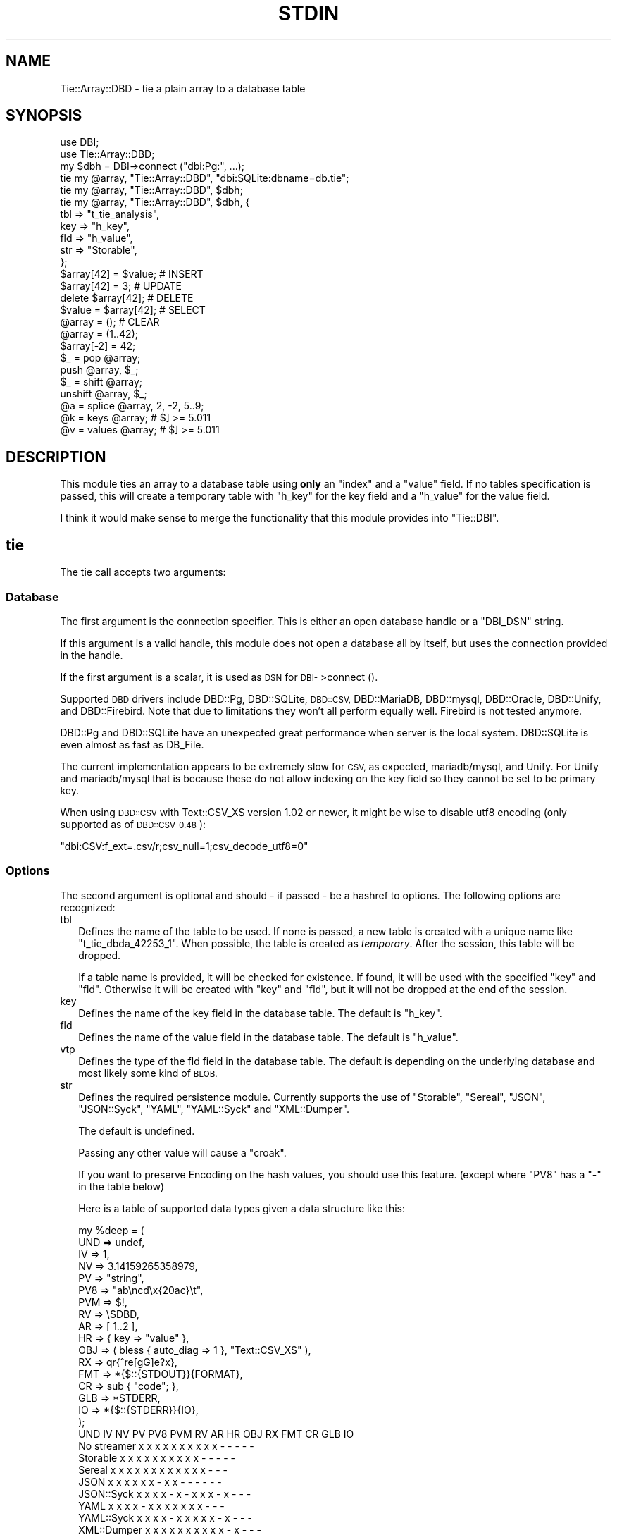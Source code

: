 .\" Automatically generated by Pod::Man 4.14 (Pod::Simple 3.43)
.\"
.\" Standard preamble:
.\" ========================================================================
.de Sp \" Vertical space (when we can't use .PP)
.if t .sp .5v
.if n .sp
..
.de Vb \" Begin verbatim text
.ft CW
.nf
.ne \\$1
..
.de Ve \" End verbatim text
.ft R
.fi
..
.\" Set up some character translations and predefined strings.  \*(-- will
.\" give an unbreakable dash, \*(PI will give pi, \*(L" will give a left
.\" double quote, and \*(R" will give a right double quote.  \*(C+ will
.\" give a nicer C++.  Capital omega is used to do unbreakable dashes and
.\" therefore won't be available.  \*(C` and \*(C' expand to `' in nroff,
.\" nothing in troff, for use with C<>.
.tr \(*W-
.ds C+ C\v'-.1v'\h'-1p'\s-2+\h'-1p'+\s0\v'.1v'\h'-1p'
.ie n \{\
.    ds -- \(*W-
.    ds PI pi
.    if (\n(.H=4u)&(1m=24u) .ds -- \(*W\h'-12u'\(*W\h'-12u'-\" diablo 10 pitch
.    if (\n(.H=4u)&(1m=20u) .ds -- \(*W\h'-12u'\(*W\h'-8u'-\"  diablo 12 pitch
.    ds L" ""
.    ds R" ""
.    ds C` ""
.    ds C' ""
'br\}
.el\{\
.    ds -- \|\(em\|
.    ds PI \(*p
.    ds L" ``
.    ds R" ''
.    ds C`
.    ds C'
'br\}
.\"
.\" Escape single quotes in literal strings from groff's Unicode transform.
.ie \n(.g .ds Aq \(aq
.el       .ds Aq '
.\"
.\" If the F register is >0, we'll generate index entries on stderr for
.\" titles (.TH), headers (.SH), subsections (.SS), items (.Ip), and index
.\" entries marked with X<> in POD.  Of course, you'll have to process the
.\" output yourself in some meaningful fashion.
.\"
.\" Avoid warning from groff about undefined register 'F'.
.de IX
..
.nr rF 0
.if \n(.g .if rF .nr rF 1
.if (\n(rF:(\n(.g==0)) \{\
.    if \nF \{\
.        de IX
.        tm Index:\\$1\t\\n%\t"\\$2"
..
.        if !\nF==2 \{\
.            nr % 0
.            nr F 2
.        \}
.    \}
.\}
.rr rF
.\"
.\" Accent mark definitions (@(#)ms.acc 1.5 88/02/08 SMI; from UCB 4.2).
.\" Fear.  Run.  Save yourself.  No user-serviceable parts.
.    \" fudge factors for nroff and troff
.if n \{\
.    ds #H 0
.    ds #V .8m
.    ds #F .3m
.    ds #[ \f1
.    ds #] \fP
.\}
.if t \{\
.    ds #H ((1u-(\\\\n(.fu%2u))*.13m)
.    ds #V .6m
.    ds #F 0
.    ds #[ \&
.    ds #] \&
.\}
.    \" simple accents for nroff and troff
.if n \{\
.    ds ' \&
.    ds ` \&
.    ds ^ \&
.    ds , \&
.    ds ~ ~
.    ds /
.\}
.if t \{\
.    ds ' \\k:\h'-(\\n(.wu*8/10-\*(#H)'\'\h"|\\n:u"
.    ds ` \\k:\h'-(\\n(.wu*8/10-\*(#H)'\`\h'|\\n:u'
.    ds ^ \\k:\h'-(\\n(.wu*10/11-\*(#H)'^\h'|\\n:u'
.    ds , \\k:\h'-(\\n(.wu*8/10)',\h'|\\n:u'
.    ds ~ \\k:\h'-(\\n(.wu-\*(#H-.1m)'~\h'|\\n:u'
.    ds / \\k:\h'-(\\n(.wu*8/10-\*(#H)'\z\(sl\h'|\\n:u'
.\}
.    \" troff and (daisy-wheel) nroff accents
.ds : \\k:\h'-(\\n(.wu*8/10-\*(#H+.1m+\*(#F)'\v'-\*(#V'\z.\h'.2m+\*(#F'.\h'|\\n:u'\v'\*(#V'
.ds 8 \h'\*(#H'\(*b\h'-\*(#H'
.ds o \\k:\h'-(\\n(.wu+\w'\(de'u-\*(#H)/2u'\v'-.3n'\*(#[\z\(de\v'.3n'\h'|\\n:u'\*(#]
.ds d- \h'\*(#H'\(pd\h'-\w'~'u'\v'-.25m'\f2\(hy\fP\v'.25m'\h'-\*(#H'
.ds D- D\\k:\h'-\w'D'u'\v'-.11m'\z\(hy\v'.11m'\h'|\\n:u'
.ds th \*(#[\v'.3m'\s+1I\s-1\v'-.3m'\h'-(\w'I'u*2/3)'\s-1o\s+1\*(#]
.ds Th \*(#[\s+2I\s-2\h'-\w'I'u*3/5'\v'-.3m'o\v'.3m'\*(#]
.ds ae a\h'-(\w'a'u*4/10)'e
.ds Ae A\h'-(\w'A'u*4/10)'E
.    \" corrections for vroff
.if v .ds ~ \\k:\h'-(\\n(.wu*9/10-\*(#H)'\s-2\u~\d\s+2\h'|\\n:u'
.if v .ds ^ \\k:\h'-(\\n(.wu*10/11-\*(#H)'\v'-.4m'^\v'.4m'\h'|\\n:u'
.    \" for low resolution devices (crt and lpr)
.if \n(.H>23 .if \n(.V>19 \
\{\
.    ds : e
.    ds 8 ss
.    ds o a
.    ds d- d\h'-1'\(ga
.    ds D- D\h'-1'\(hy
.    ds th \o'bp'
.    ds Th \o'LP'
.    ds ae ae
.    ds Ae AE
.\}
.rm #[ #] #H #V #F C
.\" ========================================================================
.\"
.IX Title "STDIN 1"
.TH STDIN 1 "2021-09-07" "perl v5.34.0" "User Contributed Perl Documentation"
.\" For nroff, turn off justification.  Always turn off hyphenation; it makes
.\" way too many mistakes in technical documents.
.if n .ad l
.nh
.SH "NAME"
Tie::Array::DBD \- tie a plain array to a database table
.SH "SYNOPSIS"
.IX Header "SYNOPSIS"
.Vb 2
\&  use DBI;
\&  use Tie::Array::DBD;
\&
\&  my $dbh = DBI\->connect ("dbi:Pg:", ...);
\&
\&  tie my @array, "Tie::Array::DBD", "dbi:SQLite:dbname=db.tie";
\&  tie my @array, "Tie::Array::DBD", $dbh;
\&  tie my @array, "Tie::Array::DBD", $dbh, {
\&      tbl => "t_tie_analysis",
\&      key => "h_key",
\&      fld => "h_value",
\&      str => "Storable",
\&      };
\&
\&  $array[42] = $value;  # INSERT
\&  $array[42] = 3;       # UPDATE
\&  delete $array[42];    # DELETE
\&  $value = $array[42];  # SELECT
\&  @array = ();          # CLEAR
\&
\&  @array = (1..42);
\&  $array[\-2] = 42;
\&  $_ = pop @array;
\&  push @array, $_;
\&  $_ = shift @array;
\&  unshift @array, $_;
\&  @a = splice @array, 2, \-2, 5..9;
\&  @k = keys   @array;   # $] >= 5.011
\&  @v = values @array;   # $] >= 5.011
.Ve
.SH "DESCRIPTION"
.IX Header "DESCRIPTION"
This module ties an array to a database table using \fBonly\fR an \f(CW\*(C`index\*(C'\fR
and a \f(CW\*(C`value\*(C'\fR field. If no tables specification is passed, this will
create a temporary table with \f(CW\*(C`h_key\*(C'\fR for the key field and a \f(CW\*(C`h_value\*(C'\fR
for the value field.
.PP
I think it would make sense  to merge the functionality that this module
provides into \f(CW\*(C`Tie::DBI\*(C'\fR.
.SH "tie"
.IX Header "tie"
The tie call accepts two arguments:
.SS "Database"
.IX Subsection "Database"
The first argument is the connection specifier.  This is either an open
database handle or a \f(CW\*(C`DBI_DSN\*(C'\fR string.
.PP
If this argument is a valid handle, this module does not open a database
all by itself, but uses the connection provided in the handle.
.PP
If the first argument is a scalar, it is used as \s-1DSN\s0 for \s-1DBI\-\s0>connect ().
.PP
Supported \s-1DBD\s0 drivers include DBD::Pg, DBD::SQLite, \s-1DBD::CSV,\s0 DBD::MariaDB,
DBD::mysql, DBD::Oracle, DBD::Unify, and DBD::Firebird.  Note that due to
limitations they won't all perform equally well. Firebird is not tested
anymore.
.PP
DBD::Pg and DBD::SQLite have an unexpected great performance when server
is the local system. DBD::SQLite is even almost as fast as DB_File.
.PP
The current implementation appears to be extremely slow for \s-1CSV,\s0 as
expected, mariadb/mysql, and Unify. For Unify and mariadb/mysql that is
because these do not allow indexing on the key field so they cannot be
set to be primary key.
.PP
When using \s-1DBD::CSV\s0 with Text::CSV_XS version 1.02 or newer, it might be
wise to disable utf8 encoding (only supported as of \s-1DBD::CSV\-0.48\s0):
.PP
.Vb 1
\& "dbi:CSV:f_ext=.csv/r;csv_null=1;csv_decode_utf8=0"
.Ve
.SS "Options"
.IX Subsection "Options"
The second argument is optional and should \- if passed \- be a hashref to
options. The following options are recognized:
.IP "tbl" 2
.IX Item "tbl"
Defines the name of the table to be used. If none is passed, a new table
is created with a unique name like \f(CW\*(C`t_tie_dbda_42253_1\*(C'\fR. When possible,
the table is created as \fItemporary\fR. After the session, this table will
be dropped.
.Sp
If a table name is provided, it will be checked for existence. If found,
it will be used with the specified \f(CW\*(C`key\*(C'\fR and \f(CW\*(C`fld\*(C'\fR.  Otherwise it will
be created with \f(CW\*(C`key\*(C'\fR and \f(CW\*(C`fld\*(C'\fR, but it will not be dropped at the end
of the session.
.IP "key" 2
.IX Item "key"
Defines the name of the key field in the database table.  The default is
\&\f(CW\*(C`h_key\*(C'\fR.
.IP "fld" 2
.IX Item "fld"
Defines the name of the value field in the database table.   The default
is \f(CW\*(C`h_value\*(C'\fR.
.IP "vtp" 2
.IX Item "vtp"
Defines the type of the fld field in the database table.  The default is
depending on the underlying database and most likely some kind of \s-1BLOB.\s0
.IP "str" 2
.IX Item "str"
Defines the required persistence module.   Currently supports the use of
\&\f(CW\*(C`Storable\*(C'\fR, \f(CW\*(C`Sereal\*(C'\fR,  \f(CW\*(C`JSON\*(C'\fR, \f(CW\*(C`JSON::Syck\*(C'\fR,  \f(CW\*(C`YAML\*(C'\fR, \f(CW\*(C`YAML::Syck\*(C'\fR
and \f(CW\*(C`XML::Dumper\*(C'\fR.
.Sp
The default is undefined.
.Sp
Passing any other value will cause a \f(CW\*(C`croak\*(C'\fR.
.Sp
If you want to preserve Encoding on the hash values, you should use this
feature. (except where \f(CW\*(C`PV8\*(C'\fR has a \f(CW\*(C`\-\*(C'\fR in the table below)
.Sp
Here is a table of supported data types given a data structure like this:
.Sp
.Vb 10
\&    my %deep = (
\&        UND => undef,
\&        IV  => 1,
\&        NV  => 3.14159265358979,
\&        PV  => "string",
\&        PV8 => "ab\encd\ex{20ac}\et",
\&        PVM => $!,
\&        RV  => \e$DBD,
\&        AR  => [ 1..2 ],
\&        HR  => { key => "value" },
\&        OBJ => ( bless { auto_diag => 1 }, "Text::CSV_XS" ),
\&        RX  => qr{^re[gG]e?x},
\&        FMT => *{$::{STDOUT}}{FORMAT},
\&        CR  => sub { "code"; },
\&        GLB => *STDERR,
\&        IO  => *{$::{STDERR}}{IO},
\&        );
\&
\&              UND  IV  NV  PV PV8 PVM  RV  AR  HR OBJ  RX FMT  CR GLB  IO
\& No streamer   x   x   x   x   x   x   x   x   x   x   \-   \-   \-   \-   \-
\& Storable      x   x   x   x   x   x   x   x   x   x   \-   \-   \-   \-   \-
\& Sereal        x   x   x   x   x   x   x   x   x   x   x   x   \-   \-   \-
\& JSON          x   x   x   x   x   x   \-   x   x   \-   \-   \-   \-   \-   \-
\& JSON::Syck    x   x   x   x   \-   x   \-   x   x   x   \-   x   \-   \-   \-
\& YAML          x   x   x   x   \-   x   x   x   x   x   x   x   \-   \-   \-
\& YAML::Syck    x   x   x   x   \-   x   x   x   x   x   \-   x   \-   \-   \-
\& XML::Dumper   x   x   x   x   x   x   x   x   x   x   \-   x   \-   \-   \-
\& FreezeThaw    x   x   x   x   \-   x   x   x   x   x   \-   x   \-   x   \-
\& Bencode       \-   x   x   x   \-   x   \-   x   x   \-   \-   \-   \-   x   \-
.Ve
.Sp
So, \f(CW\*(C`Storable\*(C'\fR does not support persistence of types \f(CW\*(C`CODE\*(C'\fR, \f(CW\*(C`REGEXP\*(C'\fR,
\&\f(CW\*(C`FORMAT\*(C'\fR, \f(CW\*(C`IO\*(C'\fR, and \f(CW\*(C`GLOB\*(C'\fR. Be sure to test if all of your data types
are supported by the serializer you choose. \s-1YMMV.\s0
.Sp
\&\*(L"No streamer\*(R"  might work inside the current process if reference values
are stored, but it is highly unlikely they are persistent.
.Sp
Also note that this module does not yet support dynamic deep structures.
See Nesting and deep structures.
.SS "Encoding"
.IX Subsection "Encoding"
\&\f(CW\*(C`Tie::Array::DBD\*(C'\fR stores values as binary data. This means that
all Encoding and magic is lost when the data is stored, and thus is also
not available when the data is restored,  hence all internal information
about the data is also lost, which includes the \f(CW\*(C`UTF8\*(C'\fR flag.
.PP
If you want to preserve the \f(CW\*(C`UTF8\*(C'\fR flag you will need to store internal
flags and use the streamer option:
.PP
.Vb 1
\&  tie my @array, "Tie::Array::DBD", { str => "Storable" };
.Ve
.PP
If you do not want the performance impact of Storable just to be able to
store and retrieve \s-1UTF\-8\s0 values, there are two ways to do so:
.PP
.Vb 3
\&  # Use utf\-8 from database
\&  tie my @array, "Tie::Array::DBD", "dbi:Pg:", { vtp => "text" };
\&  $array[2] = "The teddybear costs \ex{20ac} 45.95";
\&
\&  # use Encode
\&  tie my @array, "Tie::Array::DBD", "dbi:Pg:";
\&  $array[2] = encode "UTF\-8", "The teddybear costs \ex{20ac} 45.95";
.Ve
.PP
Note  that using Encode will allow other binary data too where using the
database encoding does not:
.PP
.Vb 1
\&  $array[2] = pack "L>A*", time, encode "UTF\-8", "Price: \ex{20ac} 45.95";
.Ve
.SS "Nesting and deep structures"
.IX Xref "nesting"
.IX Subsection "Nesting and deep structures"
\&\f(CW\*(C`Tie::Array::DBD\*(C'\fR stores values as binary data. This means that
all structure is lost when the data is stored and not available when the
data is restored. To maintain deep structures, use the streamer option:
.PP
.Vb 1
\&  tie my @array, "Tie::Array::DBD", { str => "Storable" };
.Ve
.PP
Note that changes inside deep structures do not work. See \*(L"\s-1TODO\*(R"\s0.
.SH "METHODS"
.IX Header "METHODS"
.SS "drop ()"
.IX Subsection "drop ()"
If a table was used with persistence, the table will not be dropped when
the \f(CW\*(C`untie\*(C'\fR is called.  Dropping can be forced using the \f(CW\*(C`drop\*(C'\fR method
at any moment while the array is tied:
.PP
.Vb 1
\&  (tied @array)\->drop;
.Ve
.SH "PREREQUISITES"
.IX Header "PREREQUISITES"
The only real prerequisite is \s-1DBI\s0 but of course that uses the \s-1DBD\s0 driver
of your choice. Some drivers are (very) actively maintained.  Be sure to
to use recent Modules.  DBD::SQLite for example seems to require version
1.29 or up.
.SH "RESTRICTIONS and LIMITATIONS"
.IX Header "RESTRICTIONS and LIMITATIONS"
.IP "\(bu" 2
\&\f(CW\*(C`DBD::Oracle\*(C'\fR limits the size of BLOB-reads to 4kb by default, which is
too small for reasonable data structures. Tie::Array::DBD locally raises
this value to 4Mb, which is still an arbitrary limit.
.IP "\(bu" 2
\&\f(CW\*(C`Storable\*(C'\fR does not support persistence of perl types \f(CW\*(C`IO\*(C'\fR, \f(CW\*(C`REGEXP\*(C'\fR,
\&\f(CW\*(C`CODE\*(C'\fR, \f(CW\*(C`FORMAT\*(C'\fR, and \f(CW\*(C`GLOB\*(C'\fR.  Future extensions might implement some
alternative streaming modules, like \f(CW\*(C`Data::Dump::Streamer\*(C'\fR or use mixin
approaches that enable you to fit in your own.
.IP "\(bu" 2
Note that neither \s-1DBD::CSV\s0 nor DBD::Unify support \f(CW\*(C`AutoCommit\*(C'\fR.
.IP "\(bu" 2
For now, Firebird does not support \f(CW\*(C`TEXT\*(C'\fR (or \f(CW\*(C`CLOB\*(C'\fR) in DBD::Firebird
at a level required by Tie::Array::DBD.
.Sp
Firebird support is stalled.
.SH "TODO"
.IX Header "TODO"
.IP "Update on deep changes" 2
.IX Item "Update on deep changes"
Currently,  nested structures do not get updated when it is an change in
a deeper part.
.Sp
.Vb 1
\&  tie my @array, "Tie::Array::DBD", $dbh, { str => "Storable" };
\&
\&  @array = (
\&      [ 1, "foo" ],
\&      [ 2, "bar" ],
\&      );
\&
\&  $array[1][0]++; # No effect :(
.Ve
.IP "Documentation" 2
.IX Item "Documentation"
Better document what the implications are of storing  \fIdata\fR content in
a database and restoring that. It will not be fool proof.
.IP "Mixins" 2
.IX Item "Mixins"
Maybe: implement a feature that would enable plugins or mixins to do the
streaming or preservation of other data attributes.
.SH "AUTHOR"
.IX Header "AUTHOR"
H.Merijn Brand <h.m.brand@xs4all.nl>
.SH "COPYRIGHT AND LICENSE"
.IX Header "COPYRIGHT AND LICENSE"
Copyright (C) 2010\-2021 H.Merijn Brand
.PP
This library is free software; you can redistribute it and/or modify
it under the same terms as Perl itself.
.SH "SEE ALSO"
.IX Header "SEE ALSO"
\&\s-1DBI,\s0 Tie::DBI, Tie::Array, Tie::Hash::DBD, DBM::Deep, Storable, Sereal,
\&\s-1JSON,\s0 JSON::Syck, \s-1YAML,\s0 YAML::Syck, XML::Dumper, Bencode, FreezeThaw
